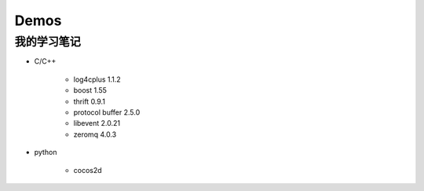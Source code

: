 =====
Demos
=====

我的学习笔记
------------

- C/C++

    * log4cplus 1.1.2
    * boost 1.55
    * thrift 0.9.1
    * protocol buffer 2.5.0
    * libevent 2.0.21
    * zeromq 4.0.3

- python

    * cocos2d
